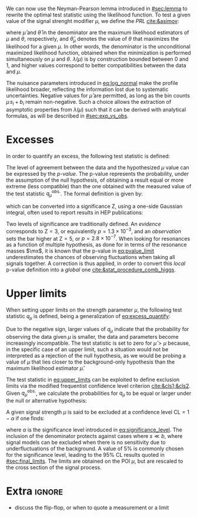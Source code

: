 :PROPERTIES:
:CUSTOM_ID: sec:cls
:END:

We can now use the Neyman-Pearson lemma introduced in [[#sec:lemma]] to rewrite the optimal test statistic using the likelihood function.
To test a given value of the signal strenght modifier $\mu$, we define the /\ac{PRL}/ [[cite:&asimov]]:

#+NAME: eq:PRL
\begin{equation}
\lambda(\mu) \equiv \frac{\mathcal{L}(\mu,\hat{\theta}_{\mu})}{\mathcal{L}(\hat{\mu},\hat{\theta})} \: ,
\end{equation}

\noindent where $\hat{\mu}$ and $\hat{\theta}$ in the denominator are the maximum likelihood estimators of $\mu$ and $\theta$, respectively, and $\hat{\theta}_{\mu}$ denotes the value of $\theta$ that maximizes the likelihood for a given $\mu$.
In other words, the denominator is the unconditional maximized likelihood function, obtained when the minimization is performed simultaneously on $\mu$ and $\theta$.
$\lambda(\mu)$ is by construction bounded between 0 and 1, and higher values correspond to better compatibilities between the data and $\mu$.

The nuisance parameters introduced in [[eq:log_normal]] make the profile likelihood broader, reflecting the information lost due to systematic uncertainties.
Negative values for $\hat{\mu}$ are permitted, as long as the bin counts $\mu\,s_i + b_i$ remain non-negative.
Such a choice allows the extraction of asymptotic properties from $\lambda(\mu)$ such that it can be derived with analytical formulas, as will be described in [[#sec:exp_vs_obs]].

* Excesses
In order to quantify an excess, the following test statistic is defined:

#+NAME: eq:excess_quantify
\begin{equation}
q_0 \equiv \left\{
        \begin{array}{ll}
        -2\ln{\lambda(0)} & \mbox{if } \hat{\mu}\geq0 \\
                0 & \mbox{if } \hat{\mu}<0
        \end{array}
      \right. \:\:\: ,
\end{equation}

\noindent 

The level of agreement between the data and the hypothesized $\mu$ value can be expressed by the /p-value/.
The p-value represents the probability, under the assumption of the null hypothesis, of obtaining a result equal or more extreme (less compatible) than the one obtained with the measured value of the test statistic $q_{\mu}^{\text{obs.}}$.
The formal definition is given by:
#+NAME: eq:pvalue_limit
\begin{equation}
p = \int_{q_{0}^{\text{obs.}}}^{\infty} f(q_{0} | \mu=0) dq_{0} \: ,
\end{equation}

\noindent which can be converted into a significance Z, using a one-side Gaussian integral, often used to report results in \ac{HEP} publications:
#+NAME: eq:significance
\begin{equation}
  p_{\mu} = \int_{\text{Z}}^{+\infty} \frac{1}{\sqrt{2\pi}}e^{-x^2/2}dx \: .
\end{equation}

\noindent Two levels of significance are traditionally defined.
An /evidence/ corresponds to $\text{Z}=3$, or equivalently $p=1.3\times10^{-3}$, and an /observation/ sets the bar higher at $\text{Z}=5$, or $p=2.8\times10^{-7}$.
When looking for resonances as a function of multiple hypothesis, as done for \xhhbbtt{} in terms of the resonance masses $\mx$, it is known that the p-value in [[eq:pvalue_limit]] underestimates the chances of observing fluctuations when taking all signals together.
A correction is thus applied, in order to convert this /local/ p-value definition into a /global/ one [[cite:&stat_procedure_comb_higgs]].

* Upper limits
When setting upper limits on the strength parameter $\mu$, the following test statistic $q_{\mu}$ is defined, being a generalization of [[eq:excess_quantify]]:
#+NAME: eq:upper_limits
\begin{equation}
q_{\mu} \equiv \left\{
	\begin{array}{ll}
	  -2\ln{\lambda(\mu)} & \mbox{if } \hat{\mu}\leq\mu \\
	  0 & \mbox{if } \hat{\mu}>\mu
	\end{array}
\right. \: .
\end{equation}

\noindent Due to the negative sign, larger values of $q_{\mu}$ indicate that the probability for observing the data given $\mu$ is smaller, \ie{} the data and parameters become increasingly incompatible.
The test statistic is set to zero for $\hat{\mu}>\mu$ because, in the specific case of an upper limit, such a situation would not be interpreted as a rejection of the null hypothesis, as we would be probing a value of $\mu$ that lies closer to the background-only hypothesis than the maximum likelihood estimator $\hat{\mu}$.

The test statistic in [[eq:upper_limits]] can be exploited to define exclusion limits via the modified frequentist confidence level criterion [[cite:&cls1;&cls2]].
Given $q_{\mu}^{\text{obs.}}$, we calculate the probabilities for $q_{\mu}$ to be equal or larger under the null or alternative hypothesis:

#+NAME: eq:pvalue_like
\begin{align}
  p_{s+b} &= P(q_{\mu} \geq q_{\mu}^{\text{obs.}} | \, s + b) = \int_{q_{\mu}^{\text{obs.}}}^{\infty} f(q_{\mu} | \, s+b) \, dq_{0} \nonumber \\
  p_{b} &= P(q_{0} \geq q_{0}^{\text{obs.}} | \, b) = \int_{q_{0}^{\text{obs.}}}^{\infty} f(q_{0} | \, b) \, dq_{0}
\end{align}

\noindent A given signal strength $\mu$ is said to be excluded at a confidence level $\text{CL} = 1 - \alpha$ if one finds:

#+NAME: eq:cls
\begin{equation}
    \text{CL}_{\text{s}}(\mu) \equiv \frac{p_{s+b}}{p_b} < \alpha
\end{equation}

\noindent where $\alpha$ is the significance level introduced in [[eq:significance_level]].
The inclusion of the denominator protects against cases where $s \ll b$, where signal models can be excluded when there is no sensitivity due to underfluctuations of the background.
A value of 5% is commonly chosen for the significance level, leading to the 95% \ac{CL} results quoted in [[#sec:final_limits]].
The limits are obtained on the \ac{POI} $\mu$, but are rescaled to the cross section of the signal process.

* Extra :ignore:
+ discuss the flip-flop, or when to quote a measurement or a limit
